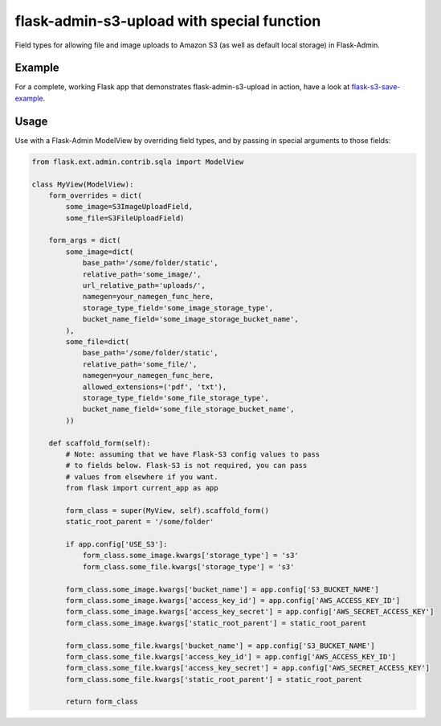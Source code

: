flask-admin-s3-upload with special function
=====================

Field types for allowing file and image uploads to Amazon S3 (as well as default local storage) in Flask-Admin.


Example
-------

For a complete, working Flask app that demonstrates flask-admin-s3-upload in action, have a look at `flask-s3-save-example <https://github.com/Jaza/flask-s3-save-example>`_.


Usage
-----

Use with a Flask-Admin ModelView by overriding field types, and by passing in special arguments to those fields:

.. code-block:: python

    from flask.ext.admin.contrib.sqla import ModelView

    class MyView(ModelView):
        form_overrides = dict(
            some_image=S3ImageUploadField,
            some_file=S3FileUploadField)

        form_args = dict(
            some_image=dict(
                base_path='/some/folder/static',
                relative_path='some_image/',
                url_relative_path='uploads/',
                namegen=your_namegen_func_here,
                storage_type_field='some_image_storage_type',
                bucket_name_field='some_image_storage_bucket_name',
            ),
            some_file=dict(
                base_path='/some/folder/static',
                relative_path='some_file/',
                namegen=your_namegen_func_here,
                allowed_extensions=('pdf', 'txt'),
                storage_type_field='some_file_storage_type',
                bucket_name_field='some_file_storage_bucket_name',
            ))

        def scaffold_form(self):
            # Note: assuming that we have Flask-S3 config values to pass
            # to fields below. Flask-S3 is not required, you can pass
            # values from elsewhere if you want.
            from flask import current_app as app

            form_class = super(MyView, self).scaffold_form()
            static_root_parent = '/some/folder'

            if app.config['USE_S3']:
                form_class.some_image.kwargs['storage_type'] = 's3'
                form_class.some_file.kwargs['storage_type'] = 's3'

            form_class.some_image.kwargs['bucket_name'] = app.config['S3_BUCKET_NAME']
            form_class.some_image.kwargs['access_key_id'] = app.config['AWS_ACCESS_KEY_ID']
            form_class.some_image.kwargs['access_key_secret'] = app.config['AWS_SECRET_ACCESS_KEY']
            form_class.some_image.kwargs['static_root_parent'] = static_root_parent

            form_class.some_file.kwargs['bucket_name'] = app.config['S3_BUCKET_NAME']
            form_class.some_file.kwargs['access_key_id'] = app.config['AWS_ACCESS_KEY_ID']
            form_class.some_file.kwargs['access_key_secret'] = app.config['AWS_SECRET_ACCESS_KEY']
            form_class.some_file.kwargs['static_root_parent'] = static_root_parent

            return form_class
